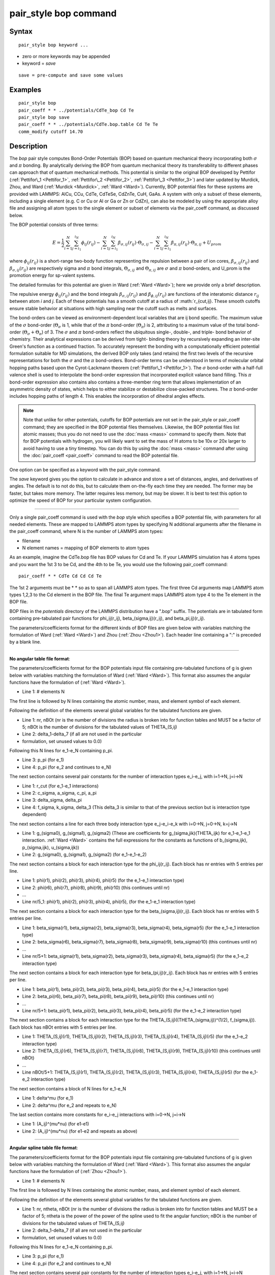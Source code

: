 .. index:: pair\_style bop

pair\_style bop command
=======================

Syntax
""""""


.. parsed-literal::

   pair_style bop keyword ...

* zero or more keywords may be appended
* keyword = *save*

.. parsed-literal::

     save = pre-compute and save some values



Examples
""""""""


.. parsed-literal::

   pair_style bop
   pair_coeff \* \* ../potentials/CdTe_bop Cd Te
   pair_style bop save
   pair_coeff \* \* ../potentials/CdTe.bop.table Cd Te Te
   comm_modify cutoff 14.70

Description
"""""""""""

The *bop* pair style computes Bond-Order Potentials (BOP) based on
quantum mechanical theory incorporating both :math:`\sigma` and :math:`\pi` bonding.
By analytically deriving the BOP from quantum mechanical theory its
transferability to different phases can approach that of quantum
mechanical methods.  This potential is similar to the original BOP
developed by Pettifor (:ref:`Pettifor\_1 <Pettifor_1>`,
:ref:`Pettifor\_2 <Pettifor_2>`, :ref:`Pettifor\_3 <Pettifor_3>`) and later updated
by Murdick, Zhou, and Ward (:ref:`Murdick <Murdick>`, :ref:`Ward <Ward>`).
Currently, BOP potential files for these systems are provided with
LAMMPS: AlCu, CCu, CdTe, CdTeSe, CdZnTe, CuH, GaAs.  A system with
only a subset of these elements, including a single element (e.g. C or
Cu or Al or Ga or Zn or CdZn), can also be modeled by using the
appropriate alloy file and assigning all atom types to the
single element or subset of elements via the pair\_coeff command, as
discussed below.

The BOP potential consists of three terms:

.. math::

   E = \frac{1}{2} \sum_{i=1}^{N} \sum_{j=i_1}^{i_N} \phi_{ij} \left( r_{ij} \right) - \sum_{i=1}^{N} \sum_{j=i_1}^{i_N} \beta_{\sigma,ij} \left( r_{ij} \right) \cdot \Theta_{\sigma,ij} - \sum_{i=1}^{N} \sum_{j=i_1}^{i_N} \beta_{\pi,ij} \left( r_{ij} \right) \cdot \Theta_{\pi,ij} + U_{prom}


where :math:`\phi_{ij}(r_{ij})` is a short-range two-body function
representing the repulsion between a pair of ion cores,
:math:`\beta_{\sigma,ij}(r_{ij})` and :math:`\beta_{\sigma,ij}(r_{ij})`
are respectively sigma and :math:`\pi` bond integrals, :math:`\Theta_{\sigma,ij}`
and :math:`\Theta_{\pi,ij}` are :math:`\sigma` and :math:`\pi`
bond-orders, and U\_prom is the promotion energy for sp-valent systems.

The detailed formulas for this potential are given in Ward
(:ref:`Ward <Ward>`); here we provide only a brief description.

The repulsive energy :math:`\phi_{ij}(r_{ij})` and the bond integrals
:math:`\beta_{\sigma,ij}(r_{ij})` and :math:`\beta_{\phi,ij}(r_{ij})` are functions of the
interatomic distance :math:`r_{ij}` between atom *i* and *j*\ .  Each of these
potentials has a smooth cutoff at a radius of :math:`r_{cut,ij}.  These
smooth cutoffs ensure stable behavior at situations with high sampling
near the cutoff such as melts and surfaces.

The bond-orders can be viewed as environment-dependent local variables
that are ij bond specific.  The maximum value of the :math:`\sigma`
bond-order (:math:`\Theta_{\sigma}` is 1, while that of the :math:`\pi`
bond-order (:math:`\Theta_{\pi}`) is 2, attributing to a maximum value
of the total bond-order (:math:`\Theta_{\sigma}+\Theta_{\pi}`) of 3.
The :math:`\sigma` and :math:`\pi` bond-orders reflect the ubiquitous
single-, double-, and triple- bond behavior of chemistry. Their
analytical expressions can be derived from tight- binding theory by
recursively expanding an inter-site Green's function as a continued
fraction. To accurately represent the bonding with a computationally
efficient potential formulation suitable for MD simulations, the derived
BOP only takes (and retains) the first two levels of the recursive
representations for both the :math:`\sigma` and the :math:`\pi` bond-orders. Bond-order
terms can be understood in terms of molecular orbital hopping paths
based upon the Cyrot-Lackmann theorem (:ref:`Pettifor\_1 <Pettifor_1>`).
The :math:`\sigma` bond-order with a half-full valence shell is used to
interpolate the bond-order expression that incorporated explicit valance
band filling.  This :math:`\pi` bond-order expression also contains also contains
a three-member ring term that allows implementation of an asymmetric
density of states, which helps to either stabilize or destabilize
close-packed structures.  The :math:`\pi` bond-order includes hopping paths of
length 4.  This enables the incorporation of dihedral angles effects.

.. note::

   Note that unlike for other potentials, cutoffs for BOP
   potentials are not set in the pair\_style or pair\_coeff command; they
   are specified in the BOP potential files themselves.  Likewise, the
   BOP potential files list atomic masses; thus you do not need to use
   the :doc:`mass <mass>` command to specify them.  Note that for BOP
   potentials with hydrogen, you will likely want to set the mass of H
   atoms to be 10x or 20x larger to avoid having to use a tiny timestep.
   You can do this by using the :doc:`mass <mass>` command after using the
   :doc:`pair_coeff <pair_coeff>` command to read the BOP potential
   file.

One option can be specified as a keyword with the pair\_style command.

The *save* keyword gives you the option to calculate in advance and
store a set of distances, angles, and derivatives of angles.  The
default is to not do this, but to calculate them on-the-fly each time
they are needed.  The former may be faster, but takes more memory.
The latter requires less memory, but may be slower.  It is best to
test this option to optimize the speed of BOP for your particular
system configuration.


----------


Only a single pair\_coeff command is used with the *bop* style which
specifies a BOP potential file, with parameters for all needed
elements.  These are mapped to LAMMPS atom types by specifying
N additional arguments after the filename in the pair\_coeff command,
where N is the number of LAMMPS atom types:

* filename
* N element names = mapping of BOP elements to atom types

As an example, imagine the CdTe.bop file has BOP values for Cd
and Te.  If your LAMMPS simulation has 4 atoms types and you want the
1st 3 to be Cd, and the 4th to be Te, you would use the following
pair\_coeff command:


.. parsed-literal::

   pair_coeff \* \* CdTe Cd Cd Cd Te

The 1st 2 arguments must be \* \* so as to span all LAMMPS atom types.
The first three Cd arguments map LAMMPS atom types 1,2,3 to the Cd
element in the BOP file.  The final Te argument maps LAMMPS atom type
4 to the Te element in the BOP file.

BOP files in the *potentials* directory of the LAMMPS distribution
have a ".bop" suffix.  The potentials are in tabulated form containing
pre-tabulated pair functions for phi\_ij(r\_ij), beta\_(sigma,ij)(r\_ij),
and beta\_pi,ij)(r\_ij).

The parameters/coefficients format for the different kinds of BOP
files are given below with variables matching the formulation of Ward
(:ref:`Ward <Ward>`) and Zhou (:ref:`Zhou <Zhou1>`). Each header line containing a
":" is preceded by a blank line.


----------


**No angular table file format**\ :

The parameters/coefficients format for the BOP potentials input file
containing pre-tabulated functions of g is given below with variables
matching the formulation of Ward (:ref:`Ward <Ward>`).  This format also
assumes the angular functions have the formulation of (:ref:`Ward <Ward>`).

* Line 1: # elements N

The first line is followed by N lines containing the atomic
number, mass, and element symbol of each element.

Following the definition of the elements several global variables for
the tabulated functions are given.

* Line 1: nr, nBOt (nr is the number of divisions the radius is broken
  into for function tables and MUST be a factor of 5; nBOt is the number
  of divisions for the tabulated values of THETA\_(S,ij)
* Line 2: delta\_1-delta\_7 (if all are not used in the particular
* formulation, set unused values to 0.0)


Following this N lines for e\_1-e\_N containing p\_pi.

* Line 3: p\_pi (for e\_1)
* Line 4: p\_pi (for e\_2 and continues to e\_N)

The next section contains several pair constants for the number of
interaction types e\_i-e\_j, with i=1->N, j=i->N

* Line 1: r\_cut (for e\_1-e\_1 interactions)
* Line 2: c\_sigma, a\_sigma, c\_pi, a\_pi
* Line 3: delta\_sigma, delta\_pi
* Line 4: f\_sigma, k\_sigma, delta\_3 (This delta\_3 is similar to that of
  the previous section but is interaction type dependent)


The next section contains a line for each three body interaction type
e\_j-e\_i-e\_k with i=0->N, j=0->N, k=j->N

* Line 1: g\_(sigma0), g\_(sigma1), g\_(sigma2) (These are coefficients for
  g\_(sigma,jik)(THETA\_ijk) for e\_1-e\_1-e\_1 interaction. :ref:`Ward <Ward>`
  contains the full expressions for the constants as functions of
  b\_(sigma,ijk), p\_(sigma,ijk), u\_(sigma,ijk))
* Line 2: g\_(sigma0), g\_(sigma1), g\_(sigma2) (for e\_1-e\_1-e\_2)


The next section contains a block for each interaction type for the
phi\_ij(r\_ij).  Each block has nr entries with 5 entries per line.

* Line 1: phi(r1), phi(r2), phi(r3), phi(r4), phi(r5) (for the e\_1-e\_1
  interaction type)
* Line 2: phi(r6), phi(r7), phi(r8), phi(r9), phi(r10) (this continues
  until nr)
* ...
* Line nr/5\_1: phi(r1), phi(r2), phi(r3), phi(r4), phi(r5), (for the
  e\_1-e\_1 interaction type)


The next section contains a block for each interaction type for the
beta\_(sigma,ij)(r\_ij).  Each block has nr entries with 5 entries per
line.

* Line 1: beta\_sigma(r1), beta\_sigma(r2), beta\_sigma(r3), beta\_sigma(r4),
  beta\_sigma(r5) (for the e\_1-e\_1 interaction type)
* Line 2: beta\_sigma(r6), beta\_sigma(r7), beta\_sigma(r8), beta\_sigma(r9),
  beta\_sigma(r10) (this continues until nr)
* ...
* Line nr/5+1: beta\_sigma(r1), beta\_sigma(r2), beta\_sigma(r3),
  beta\_sigma(r4), beta\_sigma(r5) (for the e\_1-e\_2 interaction type)


The next section contains a block for each interaction type for
beta\_(pi,ij)(r\_ij).  Each block has nr entries with 5 entries per line.

* Line 1: beta\_pi(r1), beta\_pi(r2), beta\_pi(r3), beta\_pi(r4), beta\_pi(r5)
  (for the e\_1-e\_1 interaction type)
* Line 2: beta\_pi(r6), beta\_pi(r7), beta\_pi(r8), beta\_pi(r9),
  beta\_pi(r10) (this continues until nr)
* ...
* Line nr/5+1: beta\_pi(r1), beta\_pi(r2), beta\_pi(r3), beta\_pi(r4),
  beta\_pi(r5) (for the e\_1-e\_2 interaction type)


The next section contains a block for each interaction type for the
THETA\_(S,ij)((THETA\_(sigma,ij))\^(1/2), f\_(sigma,ij)).  Each block has
nBOt entries with 5 entries per line.

* Line 1: THETA\_(S,ij)(r1), THETA\_(S,ij)(r2), THETA\_(S,ij)(r3),
  THETA\_(S,ij)(r4), THETA\_(S,ij)(r5) (for the e\_1-e\_2 interaction type)
* Line 2: THETA\_(S,ij)(r6), THETA\_(S,ij)(r7), THETA\_(S,ij)(r8),
  THETA\_(S,ij)(r9), THETA\_(S,ij)(r10) (this continues until nBOt)
* ...
* Line nBOt/5+1: THETA\_(S,ij)(r1), THETA\_(S,ij)(r2), THETA\_(S,ij)(r3),
  THETA\_(S,ij)(r4), THETA\_(S,ij)(r5) (for the e\_1-e\_2 interaction type)


The next section contains a block of N lines for e\_1-e\_N

* Line 1: delta\^mu (for e\_1)
* Line 2: delta\^mu (for e\_2 and repeats to e\_N)

The last section contains more constants for e\_i-e\_j interactions with
i=0->N, j=i->N

* Line 1: (A\_ij)\^(mu\*nu) (for e1-e1)
* Line 2: (A\_ij)\^(mu\*nu) (for e1-e2 and repeats as above)


----------


**Angular spline table file format**\ :

The parameters/coefficients format for the BOP potentials input file
containing pre-tabulated functions of g is given below with variables
matching the formulation of Ward (:ref:`Ward <Ward>`).  This format also
assumes the angular functions have the formulation of (:ref:`Zhou <Zhou1>`).

* Line 1: # elements N

The first line is followed by N lines containing the atomic
number, mass, and element symbol of each element.

Following the definition of the elements several global variables for
the tabulated functions are given.

* Line 1: nr, ntheta, nBOt (nr is the number of divisions the radius is broken
  into for function tables and MUST be a factor of 5; ntheta is the power of the
  power of the spline used to fit the angular function; nBOt is the number
  of divisions for the tabulated values of THETA\_(S,ij)
* Line 2: delta\_1-delta\_7 (if all are not used in the particular
* formulation, set unused values to 0.0)


Following this N lines for e\_1-e\_N containing p\_pi.

* Line 3: p\_pi (for e\_1)
* Line 4: p\_pi (for e\_2 and continues to e\_N)

The next section contains several pair constants for the number of
interaction types e\_i-e\_j, with i=1->N, j=i->N

* Line 1: r\_cut (for e\_1-e\_1 interactions)
* Line 2: c\_sigma, a\_sigma, c\_pi, a\_pi
* Line 3: delta\_sigma, delta\_pi
* Line 4: f\_sigma, k\_sigma, delta\_3 (This delta\_3 is similar to that of
  the previous section but is interaction type dependent)


The next section contains a line for each three body interaction type
e\_j-e\_i-e\_k with i=0->N, j=0->N, k=j->N

* Line 1: g0, g1, g2... (These are coefficients for the angular spline
  of the g\_(sigma,jik)(THETA\_ijk) for e\_1-e\_1-e\_1 interaction.  The
  function can contain up to 10 term thus 10 constants.  The first line
  can contain up to five constants.  If the spline has more than five
  terms the second line will contain the remaining constants The
  following lines will then contain the constants for the remaining g0,
  g1, g2... (for e\_1-e\_1-e\_2) and the other three body
  interactions


The rest of the table has the same structure as the previous section
(see above).


----------


**Angular no-spline table file format**\ :

The parameters/coefficients format for the BOP potentials input file
containing pre-tabulated functions of g is given below with variables
matching the formulation of Ward (:ref:`Ward <Ward>`).  This format also
assumes the angular functions have the formulation of (:ref:`Zhou <Zhou1>`).

* Line 1: # elements N

The first two lines are followed by N lines containing the atomic
number, mass, and element symbol of each element.

Following the definition of the elements several global variables for
the tabulated functions are given.

* Line 1: nr, ntheta, nBOt (nr is the number of divisions the radius is broken
  into for function tables and MUST be a factor of 5; ntheta is the number of
  divisions for the tabulated values of the g angular function; nBOt is the number
  of divisions for the tabulated values of THETA\_(S,ij)
* Line 2: delta\_1-delta\_7 (if all are not used in the particular
* formulation, set unused values to 0.0)


Following this N lines for e\_1-e\_N containing p\_pi.

* Line 3: p\_pi (for e\_1)
* Line 4: p\_pi (for e\_2 and continues to e\_N)

The next section contains several pair constants for the number of
interaction types e\_i-e\_j, with i=1->N, j=i->N

* Line 1: r\_cut (for e\_1-e\_1 interactions)
* Line 2: c\_sigma, a\_sigma, c\_pi, a\_pi
* Line 3: delta\_sigma, delta\_pi
* Line 4: f\_sigma, k\_sigma, delta\_3 (This delta\_3 is similar to that of
  the previous section but is interaction type dependent)


The next section contains a line for each three body interaction type
e\_j-e\_i-e\_k with i=0->N, j=0->N, k=j->N

* Line 1: g(theta1), g(theta2), g(theta3), g(theta4), g(theta5) (for the e\_1-e\_1-e\_1
  interaction type)
* Line 2: g(theta6), g(theta7), g(theta8), g(theta9), g(theta10) (this continues
  until ntheta)
* ...
* Line ntheta/5+1: g(theta1), g(theta2), g(theta3), g(theta4), g(theta5), (for the
  e\_1-e\_1-e\_2 interaction type)


The rest of the table has the same structure as the previous section (see above).


----------


**Mixing, shift, table tail correction, restart**\ :

This pair style does not support the :doc:`pair_modify <pair_modify>`
mix, shift, table, and tail options.

This pair style does not write its information to :doc:`binary restart files <restart>`, since it is stored in potential files.  Thus, you
need to re-specify the pair\_style and pair\_coeff commands in an input
script that reads a restart file.

This pair style can only be used via the *pair* keyword of the
:doc:`run_style respa <run_style>` command.  It does not support the
*inner*\ , *middle*\ , *outer* keywords.


----------


Restrictions
""""""""""""


These pair styles are part of the MANYBODY package.  They are only
enabled if LAMMPS was built with that package.  See the :doc:`Build package <Build_package>` doc page for more info.

These pair potentials require the :doc:`newtion <newton>` setting to be
"on" for pair interactions.

The CdTe.bop and GaAs.bop potential files provided with LAMMPS (see the
potentials directory) are parameterized for metal :doc:`units <units>`.
You can use the BOP potential with any LAMMPS units, but you would need
to create your own BOP potential file with coefficients listed in the
appropriate units if your simulation does not use "metal" units.

Related commands
""""""""""""""""

:doc:`pair_coeff <pair_coeff>`

Default
"""""""

non-tabulated potential file, a\_0 is non-zero.


----------


.. _Pettifor\_1:



**(Pettifor\_1)** D.G. Pettifor and I.I. Oleinik, Phys. Rev. B, 59, 8487
(1999).

.. _Pettifor\_2:



**(Pettifor\_2)** D.G. Pettifor and I.I. Oleinik, Phys. Rev. Lett., 84,
4124 (2000).

.. _Pettifor\_3:



**(Pettifor\_3)** D.G. Pettifor and I.I. Oleinik, Phys. Rev. B, 65, 172103
(2002).

.. _Murdick:



**(Murdick)** D.A. Murdick, X.W. Zhou, H.N.G. Wadley, D. Nguyen-Manh, R.
Drautz, and D.G. Pettifor, Phys. Rev. B, 73, 45206 (2006).

.. _Ward:



**(Ward)** D.K. Ward, X.W. Zhou, B.M. Wong, F.P. Doty, and J.A.
Zimmerman, Phys. Rev. B, 85,115206 (2012).

.. _Zhou1:



**(Zhou)** X.W. Zhou, D.K. Ward, M. Foster (TBP).
